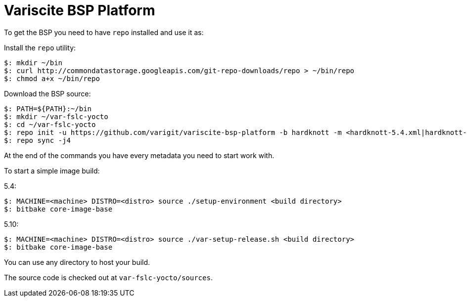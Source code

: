 = Variscite BSP Platform

To get the BSP you need to have `repo` installed and use it as:

Install the `repo` utility:

[source,console]
$: mkdir ~/bin
$: curl http://commondatastorage.googleapis.com/git-repo-downloads/repo > ~/bin/repo
$: chmod a+x ~/bin/repo

Download the BSP source:

[source,console]
$: PATH=${PATH}:~/bin
$: mkdir ~/var-fslc-yocto
$: cd ~/var-fslc-yocto
$: repo init -u https://github.com/varigit/variscite-bsp-platform -b hardknott -m <hardknott-5.4.xml|hardknott-5.10.xml>
$: repo sync -j4

At the end of the commands you have every metadata you need to start work with.

To start a simple image build:

5.4:
[source,console]
$: MACHINE=<machine> DISTRO=<distro> source ./setup-environment <build directory>
$: bitbake core-image-base

5.10:
[source,console]
$: MACHINE=<machine> DISTRO=<distro> source ./var-setup-release.sh <build directory>
$: bitbake core-image-base

You can use any directory to host your build.

The source code is checked out at `var-fslc-yocto/sources`.
